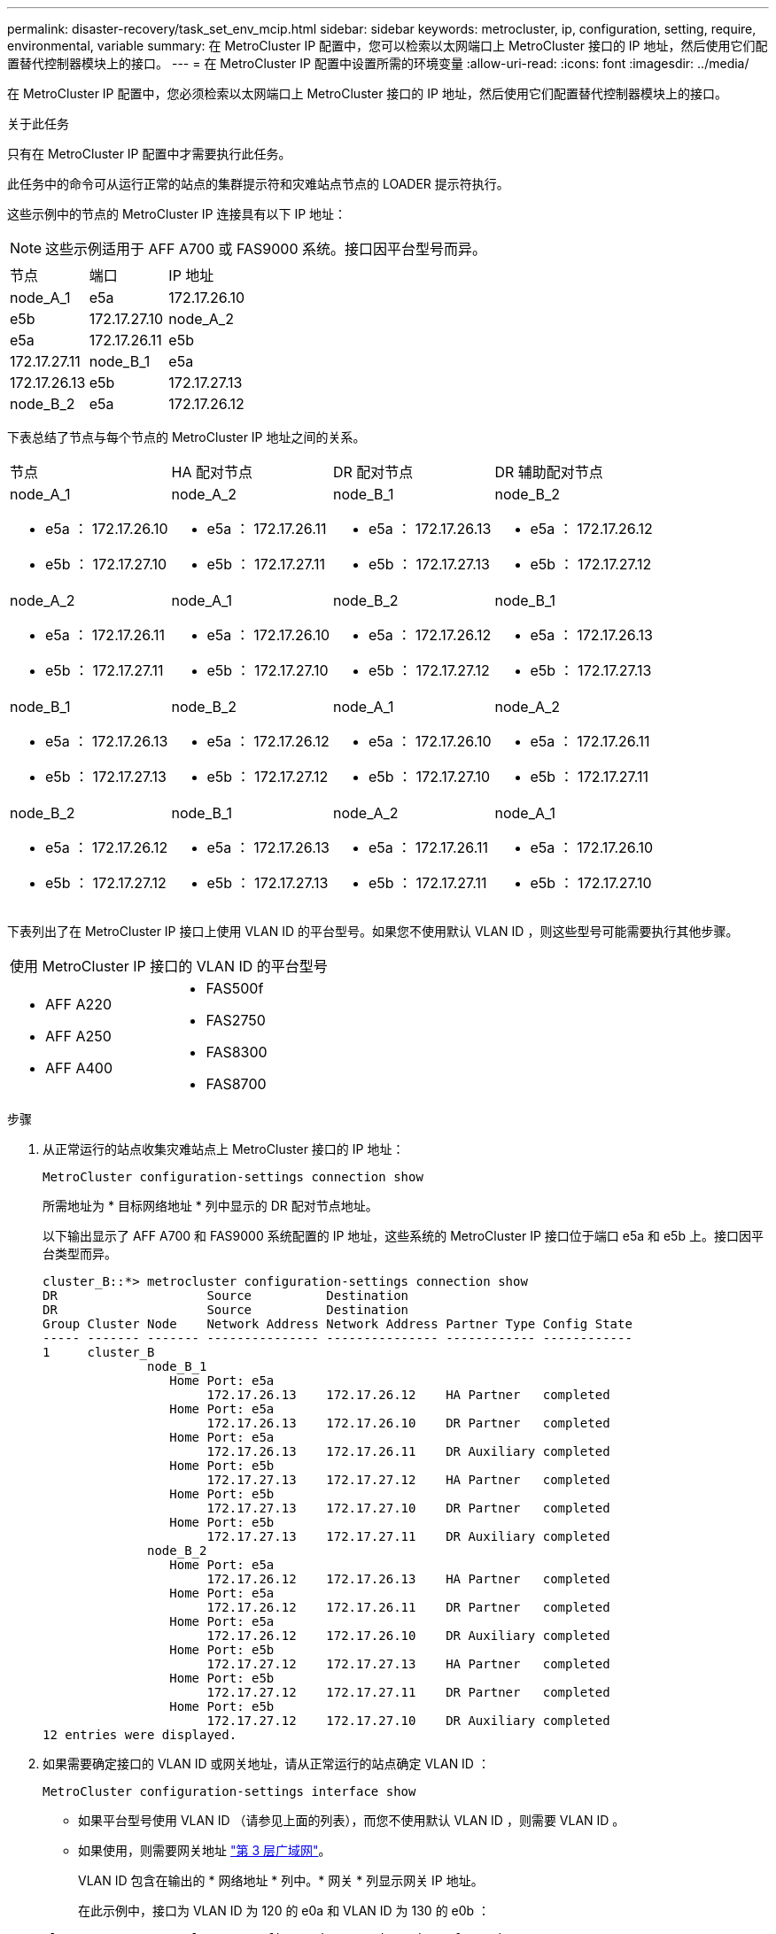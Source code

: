 ---
permalink: disaster-recovery/task_set_env_mcip.html 
sidebar: sidebar 
keywords: metrocluster, ip, configuration, setting, require, environmental, variable 
summary: 在 MetroCluster IP 配置中，您可以检索以太网端口上 MetroCluster 接口的 IP 地址，然后使用它们配置替代控制器模块上的接口。 
---
= 在 MetroCluster IP 配置中设置所需的环境变量
:allow-uri-read: 
:icons: font
:imagesdir: ../media/


[role="lead"]
在 MetroCluster IP 配置中，您必须检索以太网端口上 MetroCluster 接口的 IP 地址，然后使用它们配置替代控制器模块上的接口。

.关于此任务
只有在 MetroCluster IP 配置中才需要执行此任务。

此任务中的命令可从运行正常的站点的集群提示符和灾难站点节点的 LOADER 提示符执行。

这些示例中的节点的 MetroCluster IP 连接具有以下 IP 地址：


NOTE: 这些示例适用于 AFF A700 或 FAS9000 系统。接口因平台型号而异。

|===


| 节点 | 端口 | IP 地址 


 a| 
node_A_1
 a| 
e5a
 a| 
172.17.26.10



 a| 
e5b
 a| 
172.17.27.10



 a| 
node_A_2
 a| 
e5a
 a| 
172.17.26.11



 a| 
e5b
 a| 
172.17.27.11



 a| 
node_B_1
 a| 
e5a
 a| 
172.17.26.13



 a| 
e5b
 a| 
172.17.27.13



 a| 
node_B_2
 a| 
e5a
 a| 
172.17.26.12



 a| 
e5b
 a| 
172.17.27.12

|===
下表总结了节点与每个节点的 MetroCluster IP 地址之间的关系。

|===


| 节点 | HA 配对节点 | DR 配对节点 | DR 辅助配对节点 


 a| 
node_A_1

* e5a ： 172.17.26.10
* e5b ： 172.17.27.10

 a| 
node_A_2

* e5a ： 172.17.26.11
* e5b ： 172.17.27.11

 a| 
node_B_1

* e5a ： 172.17.26.13
* e5b ： 172.17.27.13

 a| 
node_B_2

* e5a ： 172.17.26.12
* e5b ： 172.17.27.12




 a| 
node_A_2

* e5a ： 172.17.26.11
* e5b ： 172.17.27.11

 a| 
node_A_1

* e5a ： 172.17.26.10
* e5b ： 172.17.27.10

 a| 
node_B_2

* e5a ： 172.17.26.12
* e5b ： 172.17.27.12

 a| 
node_B_1

* e5a ： 172.17.26.13
* e5b ： 172.17.27.13




 a| 
node_B_1

* e5a ： 172.17.26.13
* e5b ： 172.17.27.13

 a| 
node_B_2

* e5a ： 172.17.26.12
* e5b ： 172.17.27.12

 a| 
node_A_1

* e5a ： 172.17.26.10
* e5b ： 172.17.27.10

 a| 
node_A_2

* e5a ： 172.17.26.11
* e5b ： 172.17.27.11




 a| 
node_B_2

* e5a ： 172.17.26.12
* e5b ： 172.17.27.12

 a| 
node_B_1

* e5a ： 172.17.26.13
* e5b ： 172.17.27.13

 a| 
node_A_2

* e5a ： 172.17.26.11
* e5b ： 172.17.27.11

 a| 
node_A_1

* e5a ： 172.17.26.10
* e5b ： 172.17.27.10


|===
下表列出了在 MetroCluster IP 接口上使用 VLAN ID 的平台型号。如果您不使用默认 VLAN ID ，则这些型号可能需要执行其他步骤。

|===


2+| 使用 MetroCluster IP 接口的 VLAN ID 的平台型号 


 a| 
* AFF A220
* AFF A250
* AFF A400

 a| 
* FAS500f
* FAS2750
* FAS8300
* FAS8700


|===
.步骤
. 从正常运行的站点收集灾难站点上 MetroCluster 接口的 IP 地址：
+
`MetroCluster configuration-settings connection show`

+
所需地址为 * 目标网络地址 * 列中显示的 DR 配对节点地址。

+
以下输出显示了 AFF A700 和 FAS9000 系统配置的 IP 地址，这些系统的 MetroCluster IP 接口位于端口 e5a 和 e5b 上。接口因平台类型而异。

+
[listing]
----
cluster_B::*> metrocluster configuration-settings connection show
DR                    Source          Destination
DR                    Source          Destination
Group Cluster Node    Network Address Network Address Partner Type Config State
----- ------- ------- --------------- --------------- ------------ ------------
1     cluster_B
              node_B_1
                 Home Port: e5a
                      172.17.26.13    172.17.26.12    HA Partner   completed
                 Home Port: e5a
                      172.17.26.13    172.17.26.10    DR Partner   completed
                 Home Port: e5a
                      172.17.26.13    172.17.26.11    DR Auxiliary completed
                 Home Port: e5b
                      172.17.27.13    172.17.27.12    HA Partner   completed
                 Home Port: e5b
                      172.17.27.13    172.17.27.10    DR Partner   completed
                 Home Port: e5b
                      172.17.27.13    172.17.27.11    DR Auxiliary completed
              node_B_2
                 Home Port: e5a
                      172.17.26.12    172.17.26.13    HA Partner   completed
                 Home Port: e5a
                      172.17.26.12    172.17.26.11    DR Partner   completed
                 Home Port: e5a
                      172.17.26.12    172.17.26.10    DR Auxiliary completed
                 Home Port: e5b
                      172.17.27.12    172.17.27.13    HA Partner   completed
                 Home Port: e5b
                      172.17.27.12    172.17.27.11    DR Partner   completed
                 Home Port: e5b
                      172.17.27.12    172.17.27.10    DR Auxiliary completed
12 entries were displayed.
----
. 如果需要确定接口的 VLAN ID 或网关地址，请从正常运行的站点确定 VLAN ID ：
+
`MetroCluster configuration-settings interface show`

+
** 如果平台型号使用 VLAN ID （请参见上面的列表），而您不使用默认 VLAN ID ，则需要 VLAN ID 。
** 如果使用，则需要网关地址 link:../install-ip/concept_considerations_layer_3.html["第 3 层广域网"]。
+
VLAN ID 包含在输出的 * 网络地址 * 列中。* 网关 * 列显示网关 IP 地址。

+
在此示例中，接口为 VLAN ID 为 120 的 e0a 和 VLAN ID 为 130 的 e0b ：

+
[listing]
----
Cluster-A::*> metrocluster configuration-settings interface show
DR                                                                     Config
Group Cluster Node     Network Address Netmask         Gateway         State
----- ------- ------- --------------- --------------- --------------- ---------
1
      cluster_A
              node_A_1
                  Home Port: e0a-120
                          172.17.26.10  255.255.255.0  -            completed
                  Home Port: e0b-130
                          172.17.27.10  255.255.255.0  -            completed
----


. 如果灾难站点节点使用 VLAN ID （请参见上面的列表），请在每个灾难站点节点的 LOADER 提示符处设置以下 bootarg ：
+
--
....
setenv bootarg.mcc.port_a_ip_config local-IP-address/local-IP-mask,gateway-IP-address,HA-partner-IP-address,DR-partner-IP-address,DR-aux-partnerIP-address,vlan-id

setenv bootarg.mcc.port_b_ip_config local-IP-address/local-IP-mask,gateway-IP-address,HA-partner-IP-address,DR-partner-IP-address,DR-aux-partnerIP-address,vlan-id
....
[NOTE]
====
** 如果接口使用默认 VLAN ，或者平台型号不需要 VLAN （请参见上面的列表），则不需要 _vlan-id_ 。
** 如果配置未使用 link:../install-ip/concept_considerations_layer_3.html["第 3 层广域网"]， _gateway-ip-address_ 的值为 * 0 * （零）。


====
** 如果接口使用默认 VLAN ，或者平台型号不需要 VLAN （请参见上面的列表），则不需要 _vlan-id_ 。
** 如果配置未使用 link:../install-ip/concept_considerations_layer_3.html["第 3 层后端连接"]， _gateway-ip-address_ 的值为 * 0 * （零）。
+
以下命令使用 VLAN 120 为第一个网络设置 node_A_1 的值，并使用 VLAN 130 为第二个网络设置 VLAN 130 ：



....
setenv bootarg.mcc.port_a_ip_config 172.17.26.10/23,0,172.17.26.11,172.17.26.13,172.17.26.12,120

setenv bootarg.mcc.port_b_ip_config 172.17.27.10/23,0,172.17.27.11,172.17.27.13,172.17.27.12,130
....
以下示例显示了不带 VLAN ID 的 node_A_1 的命令：

....
setenv bootarg.mcc.port_a_ip_config 172.17.26.10/23,0,172.17.26.11,172.17.26.13,172.17.26.12

setenv bootarg.mcc.port_b_ip_config 172.17.27.10/23,0,172.17.27.11,172.17.27.13,172.17.27.12
....
--
. 如果灾难站点节点不是使用 VLAN ID 的系统，请在每个灾难节点的 LOADER 提示符处，使用 local_IP/mask ， gateway 设置以下 bootarg ：
+
....
setenv bootarg.mcc.port_a_ip_config local-IP-address/local-IP-mask,0,HA-partner-IP-address,DR-partner-IP-address,DR-aux-partnerIP-address


setenv bootarg.mcc.port_b_ip_config local-IP-address/local-IP-mask,0,HA-partner-IP-address,DR-partner-IP-address,DR-aux-partnerIP-address
....
+
[NOTE]
====
** 如果接口使用默认 VLAN ，或者平台型号不需要 VLAN （请参见上面的列表），则不需要 _vlan-id_ 。
** 如果配置未使用 link:../install-ip/concept_considerations_layer_3.html["第 3 层广域网"]， _gateway-ip-address_ 的值为 * 0 * （零）。


====
+
以下命令用于设置 node_A_1 的值。在此示例中，不使用 _gateway-ip-address_ 和 _vlan-id_ 值。

+
....
setenv bootarg.mcc.port_a_ip_config 172.17.26.10/23,0,172.17.26.11,172.17.26.13,172.17.26.12

setenv bootarg.mcc.port_b_ip_config 172.17.27.10/23,0,172.17.27.11,172.17.27.13,172.17.27.12
....
. 从正常运行的站点收集灾难站点的 UUID ：
+
`MetroCluster node show -fields node-cluster-uuid ， node-uuid`

+
[listing]
----
cluster_B::> metrocluster node show -fields node-cluster-uuid, node-uuid

  (metrocluster node show)
dr-group-id cluster     node     node-uuid                            node-cluster-uuid
----------- ----------- -------- ------------------------------------ ------------------------------
1           cluster_A   node_A_1 f03cb63c-9a7e-11e7-b68b-00a098908039 ee7db9d5-9a82-11e7-b68b-00a098
                                                                        908039
1           cluster_A   node_A_2 aa9a7a7a-9a81-11e7-a4e9-00a098908c35 ee7db9d5-9a82-11e7-b68b-00a098
                                                                        908039
1           cluster_B   node_B_1 f37b240b-9ac1-11e7-9b42-00a098c9e55d 07958819-9ac6-11e7-9b42-00a098
                                                                        c9e55d
1           cluster_B   node_B_2 bf8e3f8f-9ac4-11e7-bd4e-00a098ca379f 07958819-9ac6-11e7-9b42-00a098
                                                                        c9e55d
4 entries were displayed.
cluster_A::*>
----
+
|===


| 节点 | UUID 


 a| 
集群 B
 a| 
07958819-9ac6-11e7-9b42-00a098c9e55d



 a| 
node_B_1
 a| 
f37b240b-9ac1-11e7-9b42-00a098c9e55d



 a| 
node_B_2
 a| 
bf8e3f8f-9ac4-11e7-bd4e-00a098ca379f



 a| 
cluster_A
 a| 
ee7db9d5-9a82-11e7-b68b-00a098908039



 a| 
node_A_1
 a| 
f03cb63c-9a7e-11e7-b68b-00a098908039



 a| 
node_A_2
 a| 
aa9a7a7a-9a81-11e7-a4e9-00a098908c35

|===
. 在替代节点的 LOADER 提示符处，设置 UUID ：
+
....
setenv bootarg.mgwd.partner_cluster_uuid partner-cluster-UUID

setenv bootarg.mgwd.cluster_uuid local-cluster-UUID

setenv bootarg.mcc.pri_partner_uuid DR-partner-node-UUID

setenv bootarg.mcc.aux_partner_uuid DR-aux-partner-node-UUID

setenv bootarg.mcc_iscsi.node_uuid local-node-UUID`
....
+
.. 设置 node_A_1 上的 UUID 。
+
以下示例显示了用于设置 node_A_1 上的 UUID 的命令：

+
....
setenv bootarg.mgwd.cluster_uuid ee7db9d5-9a82-11e7-b68b-00a098908039

setenv bootarg.mgwd.partner_cluster_uuid 07958819-9ac6-11e7-9b42-00a098c9e55d

setenv bootarg.mcc.pri_partner_uuid f37b240b-9ac1-11e7-9b42-00a098c9e55d

setenv bootarg.mcc.aux_partner_uuid bf8e3f8f-9ac4-11e7-bd4e-00a098ca379f

setenv bootarg.mcc_iscsi.node_uuid f03cb63c-9a7e-11e7-b68b-00a098908039
....
.. 设置 node_A_2 上的 UUID ：
+
以下示例显示了用于设置 node_A_2 上的 UUID 的命令：

+
....
setenv bootarg.mgwd.cluster_uuid ee7db9d5-9a82-11e7-b68b-00a098908039

setenv bootarg.mgwd.partner_cluster_uuid 07958819-9ac6-11e7-9b42-00a098c9e55d

setenv bootarg.mcc.pri_partner_uuid bf8e3f8f-9ac4-11e7-bd4e-00a098ca379f

setenv bootarg.mcc.aux_partner_uuid f37b240b-9ac1-11e7-9b42-00a098c9e55d

setenv bootarg.mcc_iscsi.node_uuid aa9a7a7a-9a81-11e7-a4e9-00a098908c35
....


. 如果原始系统配置了 ADP ，请在每个替代节点的 LOADER 提示符处启用 ADP ：
+
`setenv bootarg.mcc.ADP 启用 true`

. 如果运行的是 ONTAP 9.5 ， 9.6 或 9.7 ，请在每个替代节点的 LOADER 提示符处启用以下变量：
+
`setenv bootarg.mcc.lun_part true`

+
.. 设置 node_A_1 上的变量。
+
以下示例显示了在运行 ONTAP 9.6 时用于设置 node_A_1 上的值的命令：

+
[listing]
----
setenv bootarg.mcc.lun_part true
----
.. 设置 node_A_2 上的变量。
+
以下示例显示了在运行 ONTAP 9.6 时用于设置 node_A_2 上的值的命令：

+
[listing]
----
setenv bootarg.mcc.lun_part true
----


. 如果原始系统配置了 ADP ，请在每个替代节点的 LOADER 提示符处设置原始系统 ID （ * 不 * 替代控制器模块的系统 ID ）和节点的 DR 配对节点的系统 ID ：
+
`setenv bootarg.mcc.local_config_id original-sysID`

+
`setenv bootarg.mcc.dr_partner dr_partner-sysID`

+
link:task_replace_hardware_and_boot_new_controllers.html#determining-the-system-ids-of-the-replacement-controller-modules["确定旧控制器模块的系统 ID 和 VLAN ID"]

+
.. 设置 node_A_1 上的变量。
+
以下示例显示了用于设置 node_A_1 上的系统 ID 的命令：

+
*** node_A_1 的旧系统 ID 为 4068741258 。
*** node_B_1 的系统 ID 为 4068741254 。
+
[listing]
----
setenv bootarg.mcc.local_config_id 4068741258
setenv bootarg.mcc.dr_partner 4068741254
----


.. 设置 node_A_2 上的变量。
+
以下示例显示了用于设置 node_A_2 上的系统 ID 的命令：

+
*** node_A_1 的旧系统 ID 为 4068741260 。
*** node_B_1 的系统 ID 为 4068741256 。
+
[listing]
----
setenv bootarg.mcc.local_config_id 4068741260
setenv bootarg.mcc.dr_partner 4068741256
----





